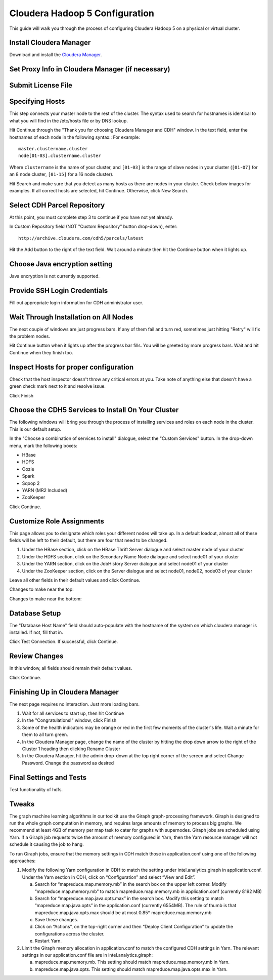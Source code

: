 ===============================
Cloudera Hadoop 5 Configuration
===============================

This guide will walk you through the process of configuring Cloudera Hadoop 5 on a physical or virtual cluster.

------------------------
Install Cloudera Manager
------------------------
Download and install the `Cloudera Manager`_.

-------------------------------------------------
Set Proxy Info in Cloudera Manager (if necessary)
-------------------------------------------------

.. ifconfig:: internal_docs

    The first step to take in the Cloudera Manager web interface is to add JF's proxy information.

    1. Click the "Cloudera Manager" hyperlink graphic on the top left portion of the window.
    #. Click the Administration drop-down along the top of the window, then select Settings.
    #. Select the Network button long the menu pane to the left
    #. In the Proxy Server field, enter proxy.jf.intel.com
    #. In the Proxy Port field, enter 911
    #. Hit the Save Changes button to the top right of the active menu
    #. Hit the admin drop-down menu at the top right corner of the window and logout
    #. Log back in using the same admin admin username password combo

.. ifconfig:: internal_docs == False

    The first step to take in the Cloudera Manager web interface is to add your proxy information.

    1. Click the "Cloudera Manager" hyperlink graphic on the top left portion of the window.
    #. Click the Administration drop-down along the top of the window, then select Settings.
    #. Select the Network button long the menu pane to the left
    #. In the Proxy Server field, enter the proxy qualified name, for example, "proxy.my.company.com"
    #. In the Proxy Port field, enter your proxy port number
    #. Hit the Save Changes button to the top right of the active menu
    #. Hit the admin drop-down menu at the top right corner of the window and logout
    #. Log back in using the same admin admin username password combo

-------------------
Submit License File
-------------------

.. ifconfig:: internal_docs

    To complete this step, you must first acquire the "intel_bda_graph_analytics_lab_machines_dev_cloudera_enterprise_license.txt" file,
    which can be found in the "licenses" folder of either the build server or the CLC.

    1. Under the Cloudera Enterprise column, click on the empty text field to the left of the Upload button
    #. Select the license file
    #. Hit the Upload button
    #. Hit Continue on the bottom right of the window  

.. ifconfig:: internal_docs == False

    To complete this step, you must first acquire the Cloudera license file.

    1. Under the Cloudera Enterprise column, click on the empty text field to the left of the Upload button
    #. Select the license file
    #. Hit the Upload button
    #. Hit Continue on the bottom right of the window  

----------------
Specifying Hosts
----------------

This step connects your master node to the rest of the cluster.
The syntax used to search for hostnames is identical to what you will find in the /etc/hosts file or by DNS lookup.

Hit Continue through the "Thank you for choosing Cloudera Manager and CDH" window.
In the text field, enter the hostnames of each node in the following syntax::
For example::

    master.clustername.cluster
    node[01-03].clustername.cluster

Where ``clustername`` is the name of your cluster,
and ``[01-03]`` is the range of slave nodes in your cluster (``[01-07]`` for an 8 node cluster,
``[01-15]`` for a 16 node cluster).

Hit Search and make sure that you detect as many hosts as there are nodes in your cluster.
Check below images for examples.
If all correct hosts are selected, hit Continue.
Otherwise, click New Search. 

.. image:: ad_inst_cloudera_04.png
   :width: 80%
   :align: center

----------------------------
Select CDH Parcel Repository
----------------------------

At this point, you must complete step 3 to continue if you have not yet already.

In Custom Repository field (NOT "Custom Repository" button drop-down), enter::

    http://archive.cloudera.com/cdh5/parcels/latest

Hit the Add button to the right of the text field.
Wait around a minute then hit the Continue button when it lights up.

.. image:: ad_inst_cloudera_05.png
   :width: 80%
   :align: center

------------------------------
Choose Java encryption setting
------------------------------
Java encryption is not currently supported.

----------------------------- 
Provide SSH Login Credentials
----------------------------- 
Fill out appropriate login information for CDH administrator user.

--------------------------------------
Wait Through Installation on All Nodes
--------------------------------------
The next couple of windows are just progress bars.
If any of them fail and turn red, sometimes just hitting "Retry" will fix the problem nodes.

Hit Continue button when it lights up after the progress bar fills.
You will be greeted by more progress bars.
Wait and hit Continue when they finish too.   

.. image:: ad_inst_cloudera_07.png
   :width: 80%
   :align: center

--------------------------------------
Inspect Hosts for proper configuration
--------------------------------------
Check that the host inspector doesn't throw any critical errors at you.
Take note of anything else that doesn't have a green check mark next to it and resolve issue.

Click Finish

.. image:: ad_inst_cloudera_08.png
   :width: 80%
   :align: center

--------------------------------------------------- 
Choose the CDH5 Services to Install On Your Cluster
--------------------------------------------------- 

The following windows will bring you through the process of installing services and roles on each node in the cluster.
This is our default setup.

In the "Choose a combination of services to install" dialogue, select the "Custom Services" button.
In the drop-down menu, mark the following boxes:

* HBase
* HDFS
* Oozie
* Spark
* Sqoop 2
* YARN (MR2 Included)
* ZooKeeper

Click Continue.                

.. image:: ad_inst_cloudera_09.png
   :width: 80%
   :align: center

--------------------------
Customize Role Assignments
--------------------------

This page allows you to designate which roles your different nodes will take up.
In a default loadout, almost all of these fields will be left to their default, but there are four that need to be changed.

1. Under the HBase section, click on the HBase Thrift Server dialogue and select master node of your cluster
#. Under the HDFS section, click on the Secondary Name Node dialogue and select node01 of your cluster
#. Under the YARN section, click on the JobHistory Server dialogue and select node01 of your cluster
#. Under the ZooKeeper section, click on the Server dialogue and select node01, node02, node03 of your cluster

Leave all other fields in their default values and click Continue.

Changes to make near the top:

.. image:: ad_inst_cloudera_10a.png
   :width: 80%
   :align: center
 

Changes to make near the bottom:

.. image:: ad_inst_cloudera_10b.png
   :width: 80%
   :align: center
 
-------------- 
Database Setup
-------------- 

The "Database Host Name" field should auto-populate with the hostname of the system on which cloudera manager is installed.
If not, fill that in.

Click Test Connection.
If successful, click Continue.

.. image:: ad_inst_cloudera_11.png
   :width: 80%
   :align: center
 
-------------- 
Review Changes
-------------- 

In this window, all fields should remain their default values.

Click Continue.

--------------------------------
Finishing Up in Cloudera Manager
--------------------------------

The next page requires no interaction. Just more loading bars.

1. Wait for all services to start up, then hit Continue
#. In the "Congratulations!" window, click Finish
#. Some of the health indicators may be orange or red in the first few moments of the cluster's life.
   Wait a minute for them to all turn green.
#. In the Cloudera Manager page, change the name of the cluster by hitting the drop down arrow to the right of the Cluster 1 heading
   then clicking Rename Cluster
#. In the Cloudera Manager, hit the admin drop-down at the top right corner of the screen and select Change Password.
   Change the password as desired

.. image:: ad_inst_cloudera_13.png
   :width: 50%
   :align: center
 
------------------------ 
Final Settings and Tests
------------------------ 
Test functionality of hdfs.

------
Tweaks
------

The graph machine learning algorithms in our toolkit use the Giraph graph-processing framework.
Giraph is designed to run the whole graph computation in memory, and requires large amounts of memory to process big graphs.
We recommend at least 4GB of memory per map task to cater for graphs with supernodes.
Giraph jobs are scheduled using Yarn.
If a Giraph job requests twice the amount of memory configured in Yarn, then the Yarn resource manager will not schedule it causing the job to hang.

To run Giraph jobs, ensure that the memory settings in CDH match those in application.conf using one of the following approaches: 

1.  Modify the following Yarn configuration in CDH to match the setting under intel.analytics.giraph in application.conf.
    Under the Yarn section in CDH, click on “Configuration” and select “View and Edit”.

    a.  Search for “mapreduce.map.memory.mb” in the search box on the upper left corner.
        Modify “mapreduce.map.memory.mb” to match mapreduce.map.memory.mb in application.conf (currently 8192 MB)
    #.  Search for “mapreduce.map.java.opts.max” in the search box.
        Modify this setting to match “mapreduce.map.java.opts” in the application.conf (currently 6554MB).
        The rule of thumb is that mapreduce.map.java.opts.max should be at most 0.85* mapreduce.map.memory.mb
    #.  Save these changes.
    #.  Click on “Actions”, on the top-right corner and then “Deploy Client Configuration” to update the configurations across the cluster.
    #.  Restart Yarn.

#.  Limit the Giraph memory allocation in application.conf to match the configured CDH settings in Yarn.
    The relevant settings in our application.conf file are in intel.analytics.giraph:

    a.  mapreduce.map.memory.mb. This setting should match mapreduce.map.memory.mb in Yarn.
    #.  mapreduce.map.java.opts. This setting should match mapreduce.map.java.opts.max in Yarn.


.. _Cloudera Manager: http://www.cloudera.com/content/support/en/downloads/cloudera_manager/cm-5-1-0.html
